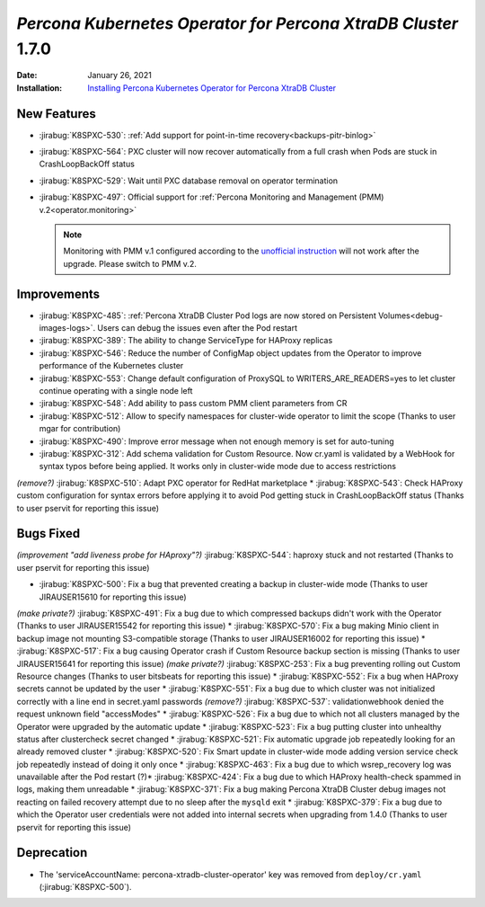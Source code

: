 .. rn:: 1.7.0

================================================================================
*Percona Kubernetes Operator for Percona XtraDB Cluster* 1.7.0
================================================================================

:Date: January 26, 2021
:Installation: `Installing Percona Kubernetes Operator for Percona XtraDB Cluster <https://www.percona.com/doc/kubernetes-operator-for-pxc/index.html#quickstart-guides>`_

New Features
================================================================================

* :jirabug:`K8SPXC-530`: :ref:`Add support for point-in-time recovery<backups-pitr-binlog>`
* :jirabug:`K8SPXC-564`: PXC cluster will now recover automatically from a full crash when Pods are stuck in CrashLoopBackOff status
* :jirabug:`K8SPXC-529`: Wait until PXC database removal on operator termination
* :jirabug:`K8SPXC-497`: Official support for :ref:`Percona Monitoring and Management (PMM) v.2<operator.monitoring>`

  .. note:: Monitoring with PMM v.1 configured according to the `unofficial instruction <https://www.percona.com/blog/2020/07/23/using-percona-kubernetes-operators-with-percona-monitoring-and-management/>`_
     will not work after the upgrade. Please switch to PMM v.2.

Improvements
================================================================================

* :jirabug:`K8SPXC-485`: :ref:`Percona XtraDB Cluster Pod logs are now stored on Persistent Volumes<debug-images-logs>`. Users can debug the issues even after the Pod restart
* :jirabug:`K8SPXC-389`: The ability to change ServiceType for HAProxy replicas
* :jirabug:`K8SPXC-546`: Reduce the number of ConfigMap object updates from the Operator to improve performance of the Kubernetes cluster
* :jirabug:`K8SPXC-553`: Change default configuration of ProxySQL to WRITERS_ARE_READERS=yes to let cluster continue operating with a single node left
* :jirabug:`K8SPXC-548`: Add ability to pass custom PMM client parameters from CR
* :jirabug:`K8SPXC-512`: Allow to specify namespaces for cluster-wide operator to limit the scope (Thanks to user mgar for contribution)
* :jirabug:`K8SPXC-490`: Improve error message when not enough memory is set for auto-tuning
* :jirabug:`K8SPXC-312`: Add schema validation for Custom Resource. Now cr.yaml is validated by a WebHook for syntax typos before being applied. It works only in cluster-wide mode due to access restrictions
*(remove?)* :jirabug:`K8SPXC-510`: Adapt PXC operator for RedHat marketplace
* :jirabug:`K8SPXC-543`: Check HAProxy custom configuration for syntax errors before applying it to avoid Pod getting stuck in CrashLoopBackOff status (Thanks to user pservit for reporting this issue)

Bugs Fixed
================================================================================

*(improvement "add liveness probe for HAproxy"?)* :jirabug:`K8SPXC-544`: haproxy stuck and not restarted (Thanks to user pservit for reporting this issue)


* :jirabug:`K8SPXC-500`: Fix a bug that prevented creating a backup in cluster-wide mode (Thanks to user JIRAUSER15610 for reporting this issue)
*(make private?)* :jirabug:`K8SPXC-491`: Fix a bug due to which compressed backups didn't work with the Operator (Thanks to user JIRAUSER15542 for reporting this issue)
* :jirabug:`K8SPXC-570`: Fix a bug making Minio client in backup image not mounting S3-compatible storage (Thanks to user JIRAUSER16002 for reporting this issue)
* :jirabug:`K8SPXC-517`: Fix a bug causing Operator crash if Custom Resource backup section is missing (Thanks to user JIRAUSER15641 for reporting this issue)
*(make private?)* :jirabug:`K8SPXC-253`: Fix a bug preventing rolling out Custom Resource changes (Thanks to user bitsbeats for reporting this issue)
* :jirabug:`K8SPXC-552`: Fix a bug when HAProxy secrets cannot be updated by the user
* :jirabug:`K8SPXC-551`: Fix a bug due to which cluster was not initialized correctly with a line end in secret.yaml passwords
*(remove?)* :jirabug:`K8SPXC-537`: validationwebhook denied the request unknown field "accessModes"
* :jirabug:`K8SPXC-526`: Fix a bug due to which not all clusters managed by the Operator were upgraded by the automatic update
* :jirabug:`K8SPXC-523`: Fix a bug putting cluster into unhealthy status after clustercheck secret changed
* :jirabug:`K8SPXC-521`: Fix automatic upgrade job repeatedly looking for an already removed cluster
* :jirabug:`K8SPXC-520`: Fix Smart update in cluster-wide mode adding version service check job repeatedly instead of doing it only once
* :jirabug:`K8SPXC-463`: Fix a bug due to which wsrep_recovery log was unavailable after the Pod restart
(?)* :jirabug:`K8SPXC-424`: Fix a bug due to which HAProxy health-check spammed in logs, making them unreadable
* :jirabug:`K8SPXC-371`: Fix a bug making Percona XtraDB Cluster debug images not reacting on failed recovery attempt due to no sleep after the ``mysqld`` exit
* :jirabug:`K8SPXC-379`: Fix a bug due to which the Operator user credentials were not added into internal secrets when upgrading from 1.4.0 (Thanks to user pservit for reporting this issue)


Deprecation
============

* The 'serviceAccountName: percona-xtradb-cluster-operator' key was removed from ``deploy/cr.yaml`` (:jirabug:`K8SPXC-500`).
